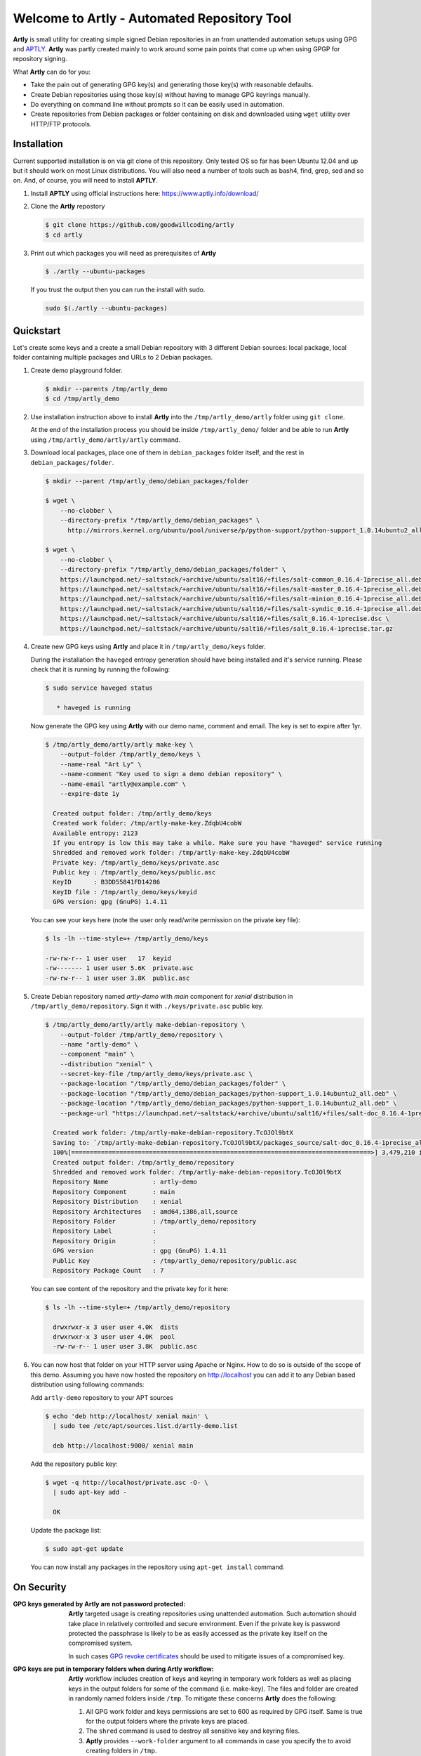 ############################################
Welcome to Artly - Automated Repository Tool
############################################

**Artly** is small utility for creating simple signed Debian repositories in an
from unattended automation setups using GPG and `APTLY <http://aptly.info>`_.
**Artly** was partly created mainly to work around some pain points that come
up when using GPGP for repository signing.

What **Artly** can do for you:

* Take the pain out of generating GPG key(s) and generating those key(s) with
  reasonable defaults.
* Create Debian repositories using those key(s) without having to manage GPG
  keyrings manually.
* Do everything on command line without prompts so it can be easily used in
  automation.
* Create repositories from Debian packages or folder containing on disk and
  downloaded using ``wget`` utility over HTTP/FTP protocols.


Installation
============

Current supported installation is on via git clone of this repository. Only
tested OS so far has been Ubuntu 12.04 and up but it should work on most Linux
distributions. You will also need a number of tools such as bash4, find, grep,
sed and so on. And, of course, you will need to install **APTLY**.

1. Install **APTLY** using official instructions here:
   https://www.aptly.info/download/
2. Clone the **Artly** repostory

   .. code:: shell

       $ git clone https://github.com/goodwillcoding/artly
       $ cd artly

3. Print out which packages you will need as prerequisites of **Artly**

   .. code:: shell

       $ ./artly --ubuntu-packages

   If you trust the output then you can run the install with sudo.

   .. code:: shell

       sudo $(./artly --ubuntu-packages)


Quickstart
==========

Let's create some keys and a create a small Debian repository with 3 different
Debian sources: local package, local folder containing multiple packages and
URLs to 2 Debian packages.


1. Create demo playground folder.

   .. code-block:: shell

       $ mkdir --parents /tmp/artly_demo
       $ cd /tmp/artly_demo


2. Use installation instruction above to install **Artly** into the
   ``/tmp/artly_demo/artly`` folder using ``git clone``.

   At the end of the installation process you should be inside
   ``/tmp/artly_demo/`` folder and be able to run **Artly** using
   ``/tmp/artly_demo/artly/artly`` command.

3. Download local packages, place one of them in ``debian_packages`` folder
   itself, and the rest in ``debian_packages/folder``.

   .. code-block:: shell

       $ mkdir --parent /tmp/artly_demo/debian_packages/folder

       $ wget \
           --no-clobber \
           --directory-prefix "/tmp/artly_demo/debian_packages" \
             http://mirrors.kernel.org/ubuntu/pool/universe/p/python-support/python-support_1.0.14ubuntu2_all.deb

       $ wget \
           --no-clobber \
           --directory-prefix "/tmp/artly_demo/debian_packages/folder" \
           https://launchpad.net/~saltstack/+archive/ubuntu/salt16/+files/salt-common_0.16.4-1precise_all.deb \
           https://launchpad.net/~saltstack/+archive/ubuntu/salt16/+files/salt-master_0.16.4-1precise_all.deb \
           https://launchpad.net/~saltstack/+archive/ubuntu/salt16/+files/salt-minion_0.16.4-1precise_all.deb \
           https://launchpad.net/~saltstack/+archive/ubuntu/salt16/+files/salt-syndic_0.16.4-1precise_all.deb \
           https://launchpad.net/~saltstack/+archive/ubuntu/salt16/+files/salt_0.16.4-1precise.dsc \
           https://launchpad.net/~saltstack/+archive/ubuntu/salt16/+files/salt_0.16.4-1precise.tar.gz

4. Create new GPG keys using **Artly** and place it in ``/tmp/artly_demo/keys``
   folder.

   During the installation the ``haveged`` entropy generation should have being
   installed and it's service running. Please check that it is running by
   running the following:

   .. code-block:: shell

      $ sudo service haveged status

         * haveged is running

   Now generate the GPG key using **Artly** with our demo name, comment and
   email. The key is set to expire after 1yr.

   .. code-block:: shell

       $ /tmp/artly_demo/artly/artly make-key \
           --output-folder /tmp/artly_demo/keys \
           --name-real "Art Ly" \
           --name-comment "Key used to sign a demo debian repository" \
           --name-email "artly@example.com" \
           --expire-date 1y

         Created output folder: /tmp/artly_demo/keys
         Created work folder: /tmp/artly-make-key.ZdqbU4cobW
         Available entropy: 2123
         If you entropy is low this may take a while. Make sure you have "haveged" service running
         Shredded and removed work folder: /tmp/artly-make-key.ZdqbU4cobW
         Private key: /tmp/artly_demo/keys/private.asc
         Public key : /tmp/artly_demo/keys/public.asc
         KeyID      : B3DD55841FD14286
         KeyID file : /tmp/artly_demo/keys/keyid
         GPG version: gpg (GnuPG) 1.4.11


   You can see your keys here (note the user only read/write permission on the
   private key file):

   .. code-block:: shell

        $ ls -lh --time-style=+ /tmp/artly_demo/keys

        -rw-rw-r-- 1 user user   17  keyid
        -rw------- 1 user user 5.6K  private.asc
        -rw-rw-r-- 1 user user 3.8K  public.asc


5. Create Debian repository named `artly-demo` with `main` component
   for `xenial` distribution in ``/tmp/artly_demo/repository``. Sign it with
   ``./keys/private.asc`` public key.

   .. code-block:: shell

       $ /tmp/artly_demo/artly/artly make-debian-repository \
           --output-folder /tmp/artly_demo/repository \
           --name "artly-demo" \
           --component "main" \
           --distribution "xenial" \
           --secret-key-file /tmp/artly_demo/keys/private.asc \
           --package-location "/tmp/artly_demo/debian_packages/folder" \
           --package-location "/tmp/artly_demo/debian_packages/python-support_1.0.14ubuntu2_all.deb" \
           --package-location "/tmp/artly_demo/debian_packages/python-support_1.0.14ubuntu2_all.deb" \
           --package-url "https://launchpad.net/~saltstack/+archive/ubuntu/salt16/+files/salt-doc_0.16.4-1precise_all.deb"

         Created work folder: /tmp/artly-make-debian-repository.TcOJOl9btX
         Saving to: `/tmp/artly-make-debian-repository.TcOJOl9btX/packages_source/salt-doc_0.16.4-1precise_all.deb`
         100%[=================================================================================>] 3,479,210 in 9.5s
         Created output folder: /tmp/artly_demo/repository
         Shredded and removed work folder: /tmp/artly-make-debian-repository.TcOJOl9btX
         Repository Name            : artly-demo
         Repository Component       : main
         Repository Distribution    : xenial
         Repository Architectures   : amd64,i386,all,source
         Repository Folder          : /tmp/artly_demo/repository
         Repository Label           :
         Repository Origin          :
         GPG version                : gpg (GnuPG) 1.4.11
         Public Key                 : /tmp/artly_demo/repository/public.asc
         Repository Package Count   : 7


   You can see content of the repository and the private key for it here:

   .. code-block:: shell

       $ ls -lh --time-style=+ /tmp/artly_demo/repository

         drwxrwxr-x 3 user user 4.0K  dists
         drwxrwxr-x 3 user user 4.0K  pool
         -rw-rw-r-- 1 user user 3.8K  public.asc

6. You can now host that folder on your HTTP server using Apache or Nginx.
   How to do so is outside of the scope of this demo. Assuming you have now
   hosted the repository on http://localhost you can add it to any Debian based
   distribution using following commands:

   Add ``artly-demo`` repository to your APT sources

   .. code-block:: shell

       $ echo 'deb http://localhost/ xenial main' \
         | sudo tee /etc/apt/sources.list.d/artly-demo.list

         deb http://localhost:9000/ xenial main

   Add the repository public key:

   .. code-block:: shell

       $ wget -q http://localhost/private.asc -O- \
         | sudo apt-key add -

         OK

   Update the package list:

   .. code-block:: shell

       $ sudo apt-get update

   You can now install any packages in the repository using ``apt-get install``
   command.


On Security
===========

:GPG keys generated by **Artly** are not password protected:
    **Artly** targeted usage is creating repositories using unattended
    automation. Such automation should take place in relatively controlled and
    secure  environment. Even if the private key is password protected the
    passphrase is likely to be as easily accessed as the private key itself on
    the compromised system.

    In such cases
    `GPG revoke certificates <https://www.gnupg.org/gph/en/manual/c14.html>`_
    should be used to mitigate issues of a compromised key.

:GPG keys are put in temporary folders when during **Artly** workflow:
    **Artly** workflow includes creation of keys and keyring in temporary work
    folders as well as placing keys in the output folders for some of the
    command (i.e. make-key). The files and folder are created in randomly named
    folders inside ``/tmp``. To mitigate these concerns **Artly** does the
    following:

    1. All GPG work folder and keys permissions are set to 600 as required by
       GPG itself. Same is true for the output folders where the private keys
       are placed.

    2. The ``shred`` command is used to destroy all sensitive key and keyring
       files.

    3. **Aptly** provides ``--work-folder`` argument to all commands in case
       you specify the to avoid creating folders in ``/tmp``.


Notes
=====

Artly is named after APT and APTLY and stands for Automated Repository Tool

At present, **Artly** uses ``aptly repo publish`` only to create the repository
and does not keep any **APTLY** information behind.
